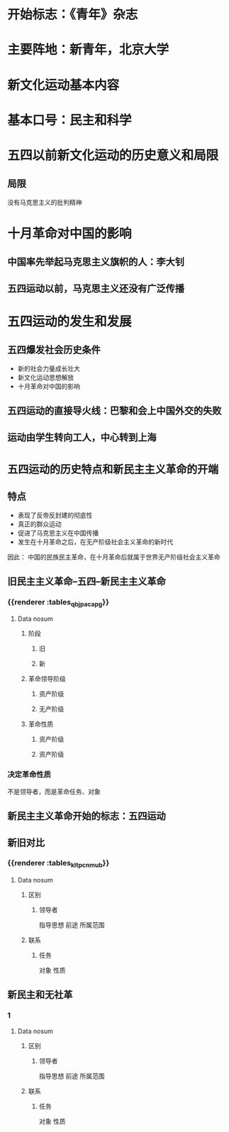 * 开始标志：《青年》杂志
* 主要阵地：新青年，北京大学
* 新文化运动基本内容
* 基本口号：民主和科学
* 五四以前新文化运动的历史意义和局限
** 局限
没有马克思主义的批判精神
* 十月革命对中国的影响
** 中国率先举起马克思主义旗帜的人：李大钊
** 五四运动以前，马克思主义还没有广泛传播
* 五四运动的发生和发展
** 五四爆发社会历史条件
- 新的社会力量成长壮大
- 新文化运动思想解放
- 十月革命对中国的影响
** 五四运动的直接导火线：巴黎和会上中国外交的失败
** 运动由学生转向工人，中心转到上海
* =五四运动的历史特点和新民主主义革命的开端=
** 特点
- 表现了反帝反封建的彻底性
- 真正的群众运动
- 促进了马克思主义在中国传播
- 发生在十月革命之后，在无产阶级社会主义革命的新时代
因此：
中国的民族民主革命，在十月革命后就属于世界无产阶级社会主义革命
** 旧民主主义革命--五四--新民主主义革命
*** {{renderer :tables_qbjpacapg}}
**** Data nosum
***** 阶段
****** 旧
****** 新
***** 革命领导阶级
****** 资产阶级
****** 无产阶级
***** 革命性质
****** 资产阶级
****** 资产阶级
*** 决定革命性质
不是领导者，而是革命任务、对象
** 新民主主义革命开始的标志：五四运动
** 新旧对比
*** {{renderer :tables_kltpcnmub}}
**** Data nosum
***** 区别
****** 领导者
指导思想
前途
所属范围
***** 联系
****** 任务
对象
性质
** 新民主和无社革
*** 1
**** Data nosum
***** 区别
****** 领导者
指导思想
前途
所属范围
***** 联系
****** 任务
对象
性质

